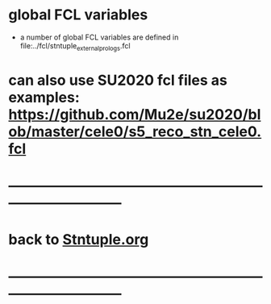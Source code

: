 #

* global FCL variables
- a number of global FCL variables are defined in file:../fcl/stntuple_external_prologs.fcl
* can also use SU2020 fcl files as examples: [[https://github.com/Mu2e/su2020/blob/master/cele0/s5_reco_stn_cele0.fcl]] 
* ------------------------------------------------------------------------------
* back to [[file:Stntuple.org][Stntuple.org]] 
* ------------------------------------------------------------------------------

